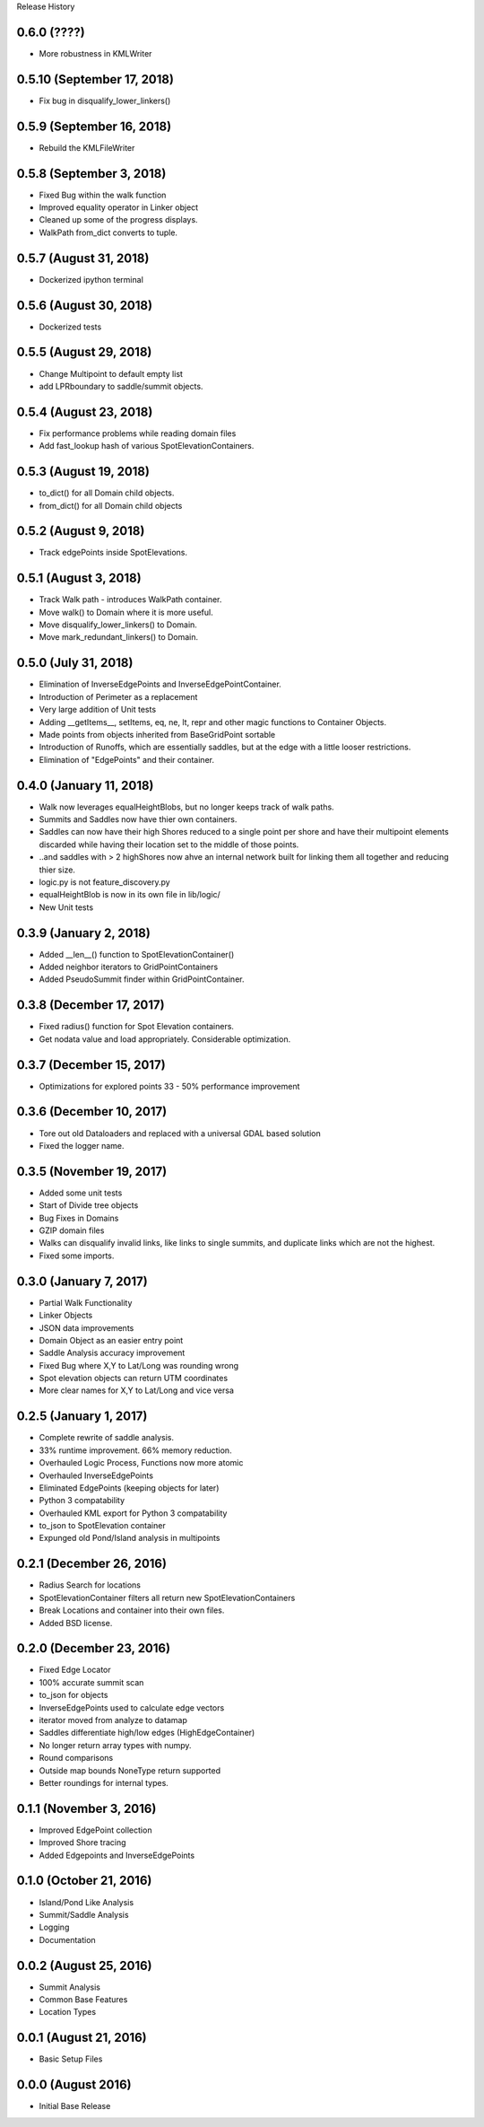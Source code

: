 Release History

0.6.0 (????)
++++++++++++
* More robustness in KMLWriter

0.5.10 (September 17, 2018)
+++++++++++++++++++++++++++
* Fix bug in disqualify_lower_linkers()

0.5.9 (September 16, 2018)
++++++++++++++++++++++++++
* Rebuild the KMLFileWriter

0.5.8 (September 3, 2018)
+++++++++++++++++++++++++
* Fixed Bug within the walk function
* Improved equality operator in Linker object
* Cleaned up some of the progress displays.
* WalkPath from_dict converts to tuple.

0.5.7 (August 31, 2018)
+++++++++++++++++++++++
* Dockerized ipython terminal

0.5.6 (August 30, 2018)
+++++++++++++++++++++++
* Dockerized tests

0.5.5 (August 29, 2018)
+++++++++++++++++++++++
* Change Multipoint to default empty list
* add LPRboundary to saddle/summit objects.

0.5.4 (August 23, 2018)
+++++++++++++++++++++++
* Fix performance problems while reading domain files
* Add fast_lookup hash of various SpotElevationContainers.

0.5.3 (August 19, 2018)
+++++++++++++++++++++++
* to_dict() for all Domain child objects.
* from_dict() for all Domain child objects

0.5.2 (August 9, 2018)
++++++++++++++++++++++
* Track edgePoints inside SpotElevations.

0.5.1 (August 3, 2018)
++++++++++++++++++++++
* Track Walk path - introduces WalkPath container.
* Move walk() to Domain where it is more useful.
* Move disqualify_lower_linkers() to Domain.
* Move mark_redundant_linkers() to Domain.

0.5.0 (July 31, 2018)
+++++++++++++++++++++
* Elimination of InverseEdgePoints and InverseEdgePointContainer.
* Introduction of Perimeter as a replacement
* Very large addition of Unit tests
* Adding __getItems__, setItems, eq, ne, lt, repr and other magic functions to Container Objects.
* Made points from objects inherited from BaseGridPoint sortable
* Introduction of Runoffs, which are essentially saddles, but at the edge with a little looser restrictions.
* Elimination of "EdgePoints" and their container.

0.4.0 (January 11, 2018)
++++++++++++++++++++++++
* Walk now leverages equalHeightBlobs, but no longer keeps track of walk paths.
* Summits and Saddles now have thier own containers.
* Saddles can now have their high Shores reduced to a single point per shore and have their multipoint elements discarded while having their location set to the middle of those points.
* ..and saddles with > 2 highShores now ahve an internal network built for linking them all together and reducing thier size.
* logic.py is not feature_discovery.py
* equalHeightBlob is now in its own file in lib/logic/
* New Unit tests

0.3.9 (January 2, 2018)
+++++++++++++++++++++++
* Added __len__() function to SpotElevationContainer()
* Added neighbor iterators to GridPointContainers
* Added PseudoSummit finder within GridPointContainer.

0.3.8 (December 17, 2017)
+++++++++++++++++++++++++
* Fixed radius() function for Spot Elevation containers.
* Get nodata value and load appropriately. Considerable optimization.

0.3.7 (December 15, 2017)
+++++++++++++++++++++++++
* Optimizations for explored points 33 - 50% performance improvement

0.3.6 (December 10, 2017)
+++++++++++++++++++++++++
* Tore out old Dataloaders and replaced with a universal GDAL based solution
* Fixed the logger name.

0.3.5 (November 19, 2017)
+++++++++++++++++++++++++
* Added some unit tests
* Start of Divide tree objects
* Bug Fixes in Domains
* GZIP domain files
* Walks can disqualify invalid links, like links to single summits, and duplicate links which are not the highest.
* Fixed some imports.


0.3.0 (January 7, 2017)
+++++++++++++++++++++++
* Partial Walk Functionality
* Linker Objects
* JSON data improvements
* Domain Object as an easier entry point
* Saddle Analysis accuracy improvement
* Fixed Bug where X,Y to Lat/Long was rounding wrong
* Spot elevation objects can return UTM coordinates
* More clear names for X,Y to Lat/Long and vice versa

0.2.5 (January 1, 2017)
+++++++++++++++++++++++
* Complete rewrite of saddle analysis.
* 33% runtime improvement. 66% memory reduction.
* Overhauled Logic Process, Functions now more atomic
* Overhauled InverseEdgePoints
* Eliminated EdgePoints (keeping objects for later)
* Python 3 compatability
* Overhauled KML export for Python 3 compatability
* to_json to SpotElevation container
* Expunged old Pond/Island analysis in multipoints

0.2.1 (December 26, 2016)
+++++++++++++++++++++++++
* Radius Search for locations
* SpotElevationContainer filters all return new SpotElevationContainers
* Break Locations and container into their own files.
* Added BSD license.

0.2.0 (December 23, 2016)
+++++++++++++++++++++++++
* Fixed Edge Locator
* 100% accurate summit scan
* to_json for objects
* InverseEdgePoints used to calculate edge vectors
* iterator moved from analyze to datamap
* Saddles differentiate high/low edges (HighEdgeContainer)
* No longer return array types with numpy.
* Round comparisons
* Outside map bounds NoneType return supported
* Better roundings for internal types.

0.1.1 (November 3, 2016)
++++++++++++++++++++++++
* Improved EdgePoint collection
* Improved Shore tracing
* Added Edgepoints and InverseEdgePoints


0.1.0 (October 21, 2016)
++++++++++++++++++++++++
* Island/Pond Like Analysis
* Summit/Saddle Analysis
* Logging
* Documentation

0.0.2 (August 25, 2016)
+++++++++++++++++++++++
* Summit Analysis
* Common Base Features
* Location Types

0.0.1 (August 21, 2016)
+++++++++++++++++++++++
* Basic Setup Files


0.0.0 (August 2016)
+++++++++++++++++++
* Initial Base Release
